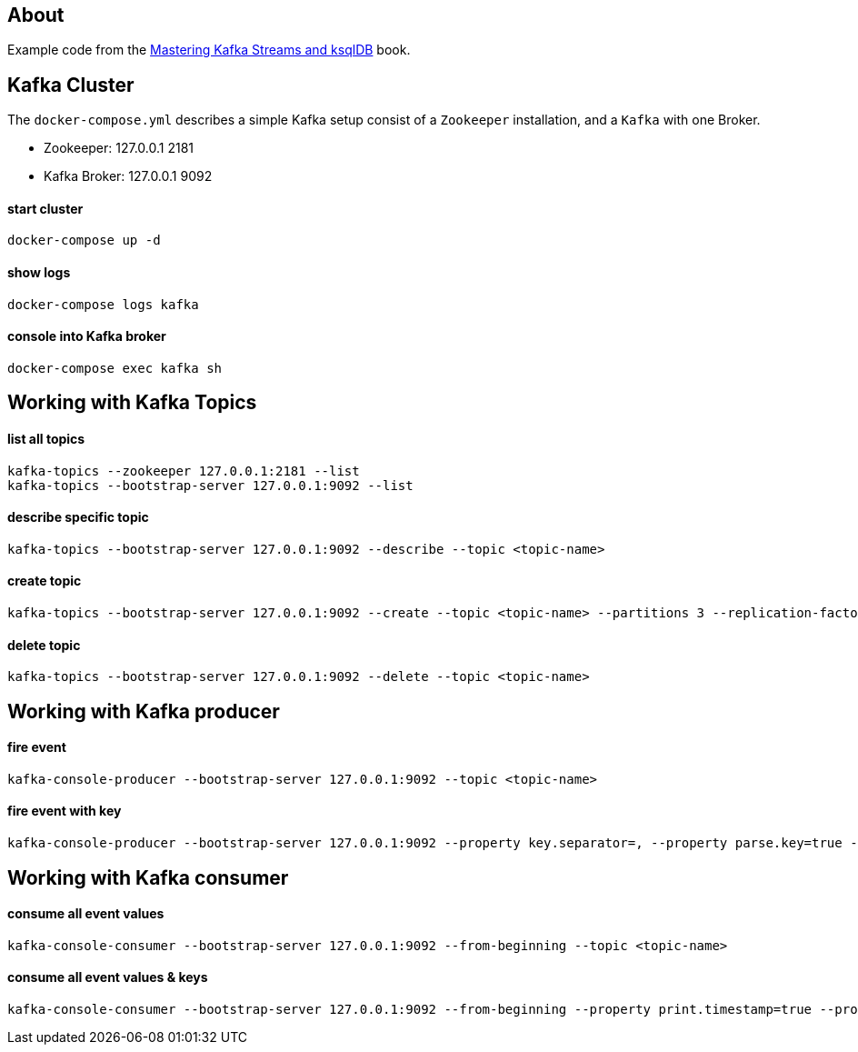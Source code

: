 == About

Example code from the https://www.oreilly.com/library/view/mastering-kafka-streams/9781492062486/[Mastering Kafka Streams and ksqlDB, window=_blank] book.

== Kafka Cluster

The `docker-compose.yml` describes a simple Kafka setup consist of a `Zookeeper` installation, and a `Kafka` with one
Broker. +

* Zookeeper: 127.0.0.1 2181
* Kafka Broker: 127.0.0.1 9092

==== start cluster
```
docker-compose up -d
```

==== show logs
```
docker-compose logs kafka
```

==== console into Kafka broker
```
docker-compose exec kafka sh
```


== Working with Kafka Topics

==== list all topics
```
kafka-topics --zookeeper 127.0.0.1:2181 --list
kafka-topics --bootstrap-server 127.0.0.1:9092 --list
```

==== describe specific topic
```
kafka-topics --bootstrap-server 127.0.0.1:9092 --describe --topic <topic-name>
```

==== create topic
```
kafka-topics --bootstrap-server 127.0.0.1:9092 --create --topic <topic-name> --partitions 3 --replication-factor 1
```

==== delete topic
```
kafka-topics --bootstrap-server 127.0.0.1:9092 --delete --topic <topic-name>
```


== Working with Kafka producer

==== fire event
```
kafka-console-producer --bootstrap-server 127.0.0.1:9092 --topic <topic-name>
```

==== fire event with key
```
kafka-console-producer --bootstrap-server 127.0.0.1:9092 --property key.separator=, --property parse.key=true --topic <topic-name>
```


== Working with Kafka consumer

==== consume all event values
```
kafka-console-consumer --bootstrap-server 127.0.0.1:9092 --from-beginning --topic <topic-name>
```

==== consume all event values & keys
```
kafka-console-consumer --bootstrap-server 127.0.0.1:9092 --from-beginning --property print.timestamp=true --property print.key=true --property print.value=true --topic <topic-name>
```